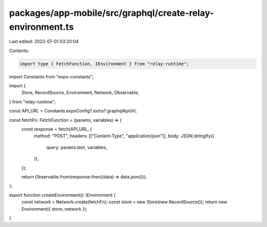 packages/app-mobile/src/graphql/create-relay-environment.ts
===========================================================

Last edited: 2023-07-01 03:20:04

Contents:

.. code-block:: ts

    import type { FetchFunction, IEnvironment } from "relay-runtime";

import Constants from "expo-constants";

import {
  Store,
  RecordSource,
  Environment,
  Network,
  Observable,
} from "relay-runtime";

const API_URL = Constants.expoConfig?.extra?.graphqlApiUrl;

const fetchFn: FetchFunction = (params, variables) => {
  const response = fetch(API_URL, {
    method: "POST",
    headers: [["Content-Type", "application/json"]],
    body: JSON.stringify({
      query: params.text,
      variables,
    }),
  });

  return Observable.from(response.then((data) => data.json()));
};

export function createEnvironment(): IEnvironment {
  const network = Network.create(fetchFn);
  const store = new Store(new RecordSource());
  return new Environment({ store, network });
}


